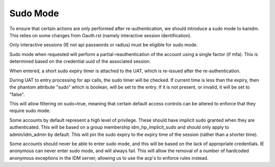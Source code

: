 Sudo Mode
---------

To ensure that certain actions are only performed after re-authentication, we should introduce
a sudo mode to kanidm. This relies on some changes from Oauth.rst (namely interactive session
identification).

Only interactive sessions (IE not api passwords or radius) must be eligible for sudo mode.

Sudo mode when requested will perform a partial-reauthentication of the account using a single
factor (if mfa). This is determined based on the credential uuid of the associated session.

When entered, a short sudo expiry timer is attached to the UAT, which is re-issued after the
re-authentication.

During UAT to entry processing for api calls, the sudo timer will be checked. If current
time is less than the expiry, then the phantom attribute "sudo" which is boolean, will be set
to the entry. If it is not present, or invalid, it will be set to "false".

This will allow filtering on sudo=true, meaning that certain default access controls can be
altered to enforce that they require sudo mode.

Some accounts by default represent a high level of privilege. These should have implicit sudo
granted when they are authenticated. This will be based on a group membership idm_hp_implicit_sudo
and should only apply to admin/idm_admin by default. This will pin the sudo expiry to the expiry
time of the session (rather than a shorter time).

Some accounts should never be able to enter sudo mode, and this will be based on the lack of
appropriate credentials. IE anonymous can never enter sudo mode, and will always fail. This
will allow the removal of a number of hardcoded anonymous exceptions in the IDM server, allowing
us to use the acp's to enforce rules instead.

